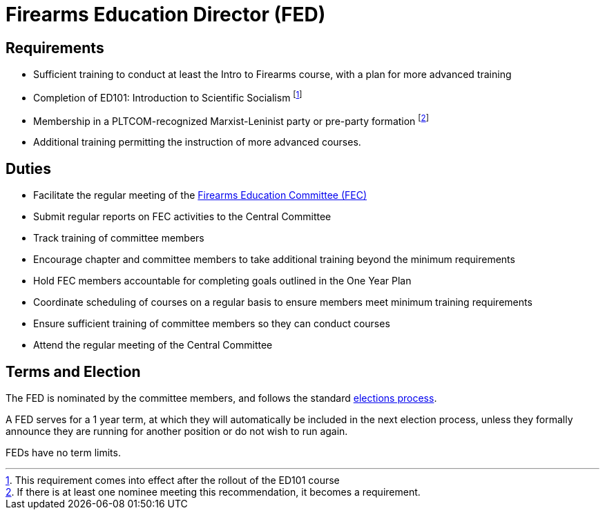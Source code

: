 // Title of leadership position goes here
= Firearms Education Director (FED)

== Requirements
// List any requirements for leading the committee or working group
* Sufficient training to conduct at least the Intro to Firearms course, with a plan for more advanced training
* Completion of ED101: Introduction to Scientific Socialism footnote:[This requirement comes into effect after the rollout of the ED101 course]
* Membership in a PLTCOM-recognized Marxist-Leninist party or pre-party formation footnote:[If there is at least one nominee meeting this recommendation, it becomes a requirement.]
* Additional training permitting the instruction of more advanced courses.

== Duties
// List the duties of the leadership position
* Facilitate the regular meeting of the <<Firearms_Education_Committee.adoc#, Firearms Education Committee (FEC)>>
* Submit regular reports on FEC activities to the Central Committee
* Track training of committee members
* Encourage chapter and committee members to take additional training beyond the minimum requirements
* Hold FEC members accountable for completing goals outlined in the One Year Plan
* Coordinate scheduling of courses on a regular basis to ensure members meet minimum training requirements
* Ensure sufficient training of committee members so they can conduct courses
* Attend the regular meeting of the Central Committee

== Terms and Election
// Describe the process for getting elected or appointed to the position, how long each leader serves and  how many terms the leader can serve
The FED is nominated by the committee members, and follows the standard <<elections.adoc#,elections process>>.

A FED serves for a 1 year term, at which they will automatically be included in the next election process, unless they formally announce they are running for another position or do not wish to run again.

FEDs have no term limits. 
